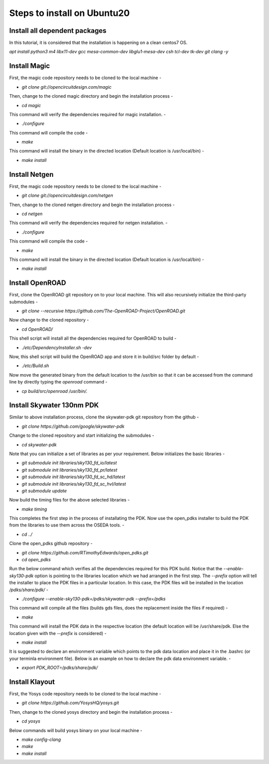 Steps to install on Ubuntu20
===============================

Install all dependent packages
---------------------------------

In this tutorial, it is considered that the installation is happening on a clean centos7 OS.

`apt install python3 m4 libx11-dev gcc mesa-common-dev libglu1-mesa-dev csh tcl-dev tk-dev git clang -y`


Install Magic
--------------

First, the magic code repository needs to be cloned to the local machine -

* `git clone git://opencircuitdesign.com/magic`

Then, change to the cloned magic directory and begin the installation process -

* `cd magic`

This command will verify the dependencies required for magic installation. -

* `./configure`

This command will compile the code -

* `make`

This command will install the binary in the directed location (Default location is /usr/local/bin) -

* `make install`


Install Netgen
----------------

First, the magic code repository needs to be cloned to the local machine -

* `git clone git://opencircuitdesign.com/netgen`

Then, change to the cloned netgen directory and begin the installation process -

* `cd netgen`

This command will verify the dependencies required for netgen installation. -

* `./configure`

This command will compile the code -

* `make`

This command will install the binary in the directed location (Default location is /usr/local/bin) -

* `make install`


Install OpenROAD
------------------

First, clone the OpenROAD git repository on to your local machine. This will also recursively initialize the third-party submodules -

* `git clone --recursive https://github.com/The-OpenROAD-Project/OpenROAD.git`

Now change to the cloned repository -

* `cd OpenROAD/`

This shell script will install all the dependencies required for OpenROAD to build -

* `./etc/DependencyInstaller.sh -dev`

Now, this shell script will build the OpenROAD app and store it in build/src folder by default -

* `./etc/Build.sh`

Now move the generated binary from the default location to the /usr/bin so that it can be accessed from the command line by directly typing the *openroad* command -

* `cp build/src/openroad /usr/bin/.`


Install Skywater 130nm PDK
-----------------------------

Similar to above installation process, clone the skywater-pdk git repository from the github -

* `git clone https://github.com/google/skywater-pdk`

Change to the cloned repository and start initializing the submodules -

* `cd skywater-pdk`

Note that you can initialize a set of libraries as per your requirement. Below initializes the basic libraries -

* `git submodule init libraries/sky130_fd_io/latest`
* `git submodule init libraries/sky130_fd_pr/latest`
* `git submodule init libraries/sky130_fd_sc_hd/latest`
* `git submodule init libraries/sky130_fd_sc_hvl/latest`
* `git submodule update`

Now build the timing files for the above selected libraries -

* `make timing`

This completes the first step in the process of installating the PDK. Now use the open_pdks installer to build the PDK from the libraries to use them across the OSEDA tools. -

* `cd ../`

Clone the open_pdks github repository -

* `git clone https://github.com/RTimothyEdwards/open_pdks.git`
* `cd open_pdks`

Run the below command which verifies all the dependencies required for this PDK build. Notice that the *--enable-sky130-pdk* option is pointing to the libraries location which we had arranged in the first step. The *--prefix* option will tell the installer to place the PDK files in a particular location. In this case, the PDK files will be installed in the location */pdks/share/pdk/* -

* `./configure --enable-sky130-pdk=/pdks/skywater-pdk --prefix=/pdks`

This command will compile all the files (builds gds files, does the replacement inside the files if required) -

* `make`

This command will install the PDK data in the respective location (the default location will be /usr/share/pdk. Else the location given with the *--prefix* is considered) -

* `make install`

It is suggested to declare an environment variable which points to the pdk data location and place it in the .bashrc (or your terminla environment file). Below is an example on how to declare the pdk data environment variable. -

* `export PDK_ROOT=/pdks/share/pdk/`


Install Klayout
----------------------

First, the Yosys code repository needs to be cloned to the local machine -

* `git clone https://github.com/YosysHQ/yosys.git`

Then, change to the cloned yosys directory and begin the installation process -

* `cd yosys`

Below commands will build yosys binary on your local machine -

* `make config-clang`
* `make`
* `make install`